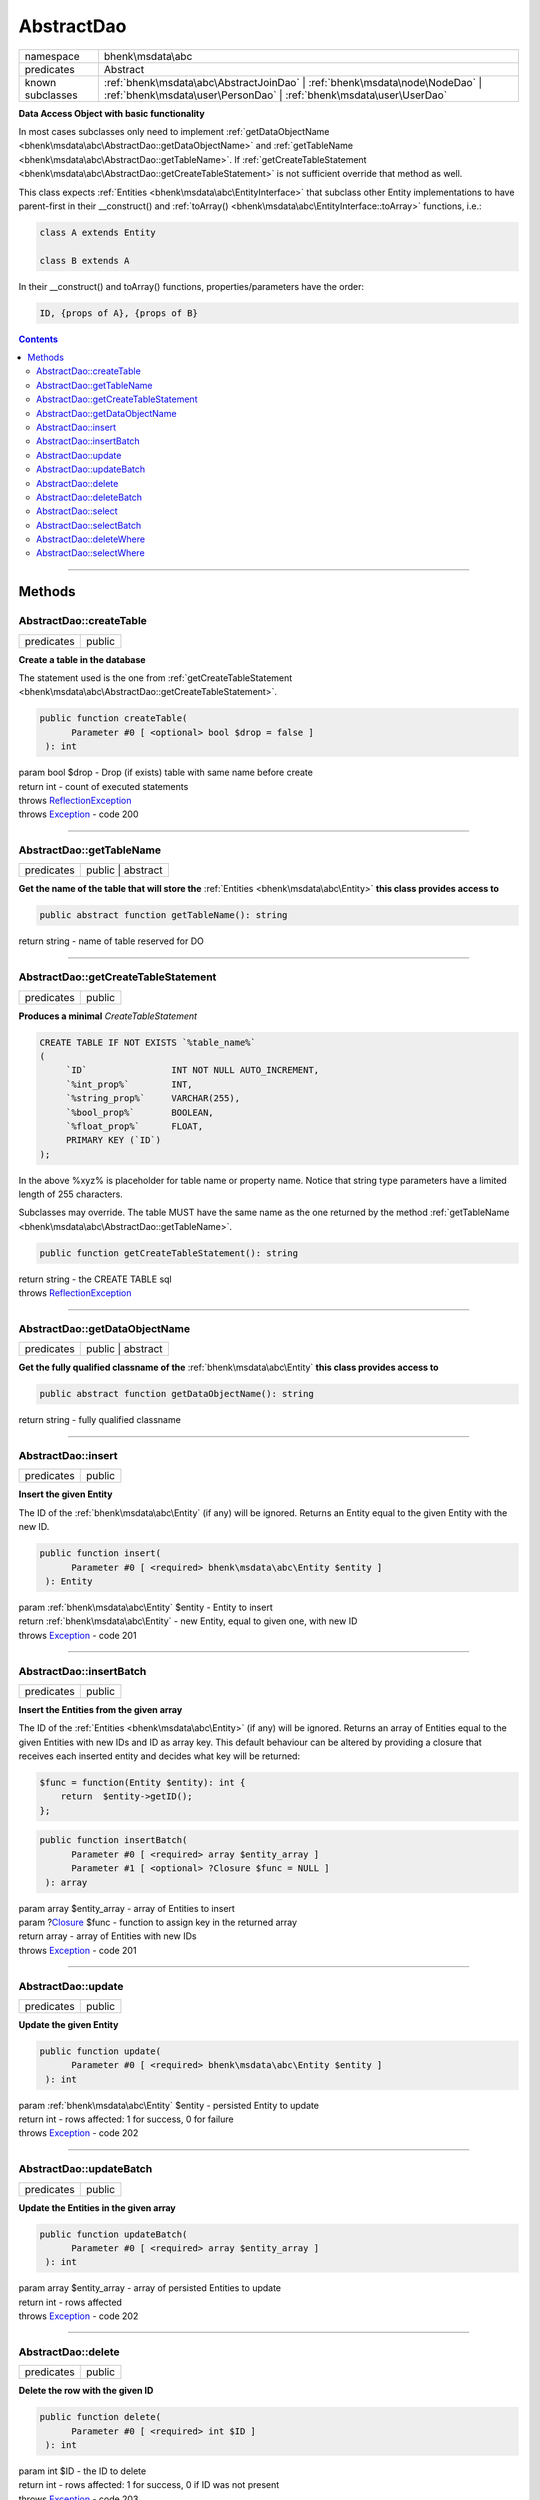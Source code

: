 .. required styles !!
.. raw:: html

    <style> .block {color:lightgrey; font-size: 0.6em; display: block; align-items: center; background-color:black; width:8em; height:8em;padding-left:7px;} </style>
    <style> .tag0 {color:grey; font-size: 0.9em; font-family: "Courier New", monospace;} </style>
    <style> .tag3 {color:grey; font-size: 0.9em; display: inline-block; width:3.1ch; font-family: "Courier New", monospace;} </style>
    <style> .tag4 {color:grey; font-size: 0.9em; display: inline-block; width:4.1ch; font-family: "Courier New", monospace;} </style>
    <style> .tag5 {color:grey; font-size: 0.9em; display: inline-block; width:5.1ch; font-family: "Courier New", monospace;} </style>
    <style> .tag6 {color:grey; font-size: 0.9em; display: inline-block; width:6.1ch; font-family: "Courier New", monospace;} </style>
    <style> .tag7 {color:grey; font-size: 0.9em; display: inline-block; width:7.1ch; font-family: "Courier New", monospace;} </style>
    <style> .tag8 {color:grey; font-size: 0.9em; display: inline-block; width:8.1ch; font-family: "Courier New", monospace;} </style>
    <style> .tag9 {color:grey; font-size: 0.9em; display: inline-block; width:9.1ch; font-family: "Courier New", monospace;} </style>
    <style> .tag10 {color:grey; font-size: 0.9em; display: inline-block; width:10.1ch; font-family: "Courier New", monospace;} </style>
    <style> .tag11 {color:grey; font-size: 0.9em; display: inline-block; width:11.1ch; font-family: "Courier New", monospace;} </style>
    <style> .tag12 {color:grey; font-size: 0.9em; display: inline-block; width:12.1ch; font-family: "Courier New", monospace;} </style>
    <style> .tagsign {color:grey; font-size: 0.9em; display: inline-block; width:3.2em;} </style>
    <style> .param {color:#005858; background-color:#F8F8F8; font-size: 0.8em; border:1px solid #D0D0D0;padding-left: 5px; padding-right: 5px;} </style>
    <style> .tech {color:#005858; background-color:#F8F8F8; font-size: 0.9em; border:1px solid #D0D0D0;padding-left: 5px; padding-right: 5px;} </style>

.. end required styles

.. required roles !!
.. role:: block
.. role:: tag0
.. role:: tag3
.. role:: tag4
.. role:: tag5
.. role:: tag6
.. role:: tag7
.. role:: tag8
.. role:: tag9
.. role:: tag10
.. role:: tag11
.. role:: tag12
.. role:: tagsign
.. role:: param
.. role:: tech

.. end required roles

.. _bhenk\msdata\abc\AbstractDao:

AbstractDao
===========

.. table::
   :widths: auto
   :align: left

   ================ ================================================================================================================================================== 
   namespace        bhenk\\msdata\\abc                                                                                                                                 
   predicates       Abstract                                                                                                                                           
   known subclasses :ref:`bhenk\msdata\abc\AbstractJoinDao` | :ref:`bhenk\msdata\node\NodeDao` | :ref:`bhenk\msdata\user\PersonDao` | :ref:`bhenk\msdata\user\UserDao` 
   ================ ================================================================================================================================================== 


**Data Access Object with basic functionality**


In most cases subclasses only need to implement :ref:`getDataObjectName <bhenk\msdata\abc\AbstractDao::getDataObjectName>` and
:ref:`getTableName <bhenk\msdata\abc\AbstractDao::getTableName>`. If
:ref:`getCreateTableStatement <bhenk\msdata\abc\AbstractDao::getCreateTableStatement>` is not sufficient
override that method as well.

This class expects :ref:`Entities <bhenk\msdata\abc\EntityInterface>` that subclass other Entity implementations to have
parent-first in their :tech:`__construct()` and :ref:`toArray() <bhenk\msdata\abc\EntityInterface::toArray>` functions, i.e.:

..  code-block::

   class A extends Entity
   
   class B extends A


In their :tech:`__construct()` and :tech:`toArray()` functions, properties/parameters have the order:

..  code-block::

   ID, {props of A}, {props of B}




.. contents::


----


.. _bhenk\msdata\abc\AbstractDao::Methods:

Methods
+++++++


.. _bhenk\msdata\abc\AbstractDao::createTable:

AbstractDao::createTable
------------------------

.. table::
   :widths: auto
   :align: left

   ========== ====== 
   predicates public 
   ========== ====== 


**Create a table in the database**


The statement used is the one from :ref:`getCreateTableStatement <bhenk\msdata\abc\AbstractDao::getCreateTableStatement>`.



.. code-block:: php

   public function createTable(
         Parameter #0 [ <optional> bool $drop = false ]
    ): int


| :tag6:`param` bool :param:`$drop` - Drop (if exists) table with same name before create
| :tag6:`return` int  - count of executed statements
| :tag6:`throws` `ReflectionException <https://www.php.net/manual/en/class.reflectionexception.php>`_
| :tag6:`throws` `Exception <https://www.php.net/manual/en/class.exception.php>`_  - code 200


----


.. _bhenk\msdata\abc\AbstractDao::getTableName:

AbstractDao::getTableName
-------------------------

.. table::
   :widths: auto
   :align: left

   ========== ================= 
   predicates public | abstract 
   ========== ================= 


**Get the name of the table that will store the** :ref:`Entities <bhenk\msdata\abc\Entity>` **this class provides access to**


.. code-block:: php

   public abstract function getTableName(): string


| :tag6:`return` string  - name of table reserved for DO


----


.. _bhenk\msdata\abc\AbstractDao::getCreateTableStatement:

AbstractDao::getCreateTableStatement
------------------------------------

.. table::
   :widths: auto
   :align: left

   ========== ====== 
   predicates public 
   ========== ====== 


**Produces a minimal** *CreateTableStatement*




..  code-block::

   CREATE TABLE IF NOT EXISTS `%table_name%`
   (
        `ID`                INT NOT NULL AUTO_INCREMENT,
        `%int_prop%`        INT,
        `%string_prop%`     VARCHAR(255),
        `%bool_prop%`       BOOLEAN,
        `%float_prop%`      FLOAT,
        PRIMARY KEY (`ID`)
   );


In the above :tech:`%xyz%` is placeholder for table name or property name. Notice that string type
parameters have a limited length of 255 characters.

Subclasses may override. The table MUST have the same name as the one returned by the method
:ref:`getTableName <bhenk\msdata\abc\AbstractDao::getTableName>`.



.. code-block:: php

   public function getCreateTableStatement(): string


| :tag6:`return` string  - the :tech:`CREATE TABLE` sql
| :tag6:`throws` `ReflectionException <https://www.php.net/manual/en/class.reflectionexception.php>`_


----


.. _bhenk\msdata\abc\AbstractDao::getDataObjectName:

AbstractDao::getDataObjectName
------------------------------

.. table::
   :widths: auto
   :align: left

   ========== ================= 
   predicates public | abstract 
   ========== ================= 


**Get the fully qualified classname of the** :ref:`bhenk\msdata\abc\Entity` **this class provides access to**


.. code-block:: php

   public abstract function getDataObjectName(): string


| :tag6:`return` string  - fully qualified classname


----


.. _bhenk\msdata\abc\AbstractDao::insert:

AbstractDao::insert
-------------------

.. table::
   :widths: auto
   :align: left

   ========== ====== 
   predicates public 
   ========== ====== 


**Insert the given Entity**


The :tech:`ID` of the :ref:`bhenk\msdata\abc\Entity` (if any) will be ignored. Returns an Entity equal to the
given Entity with the new :tech:`ID`.



.. code-block:: php

   public function insert(
         Parameter #0 [ <required> bhenk\msdata\abc\Entity $entity ]
    ): Entity


| :tag6:`param` :ref:`bhenk\msdata\abc\Entity` :param:`$entity` - Entity to insert
| :tag6:`return` :ref:`bhenk\msdata\abc\Entity`  - new Entity, equal to given one, with new :tech:`ID`
| :tag6:`throws` `Exception <https://www.php.net/manual/en/class.exception.php>`_  - code 201


----


.. _bhenk\msdata\abc\AbstractDao::insertBatch:

AbstractDao::insertBatch
------------------------

.. table::
   :widths: auto
   :align: left

   ========== ====== 
   predicates public 
   ========== ====== 


**Insert the Entities from the given array**


The :tech:`ID` of the :ref:`Entities <bhenk\msdata\abc\Entity>` (if any) will be ignored. Returns an array of
Entities equal to the
given Entities with new :tech:`ID`\ s and ID as array key. This default behaviour can be altered by
providing a closure that receives each inserted entity and decides what key will be returned:

..  code-block::

   $func = function(Entity $entity): int {
       return  $entity->getID();
   };





.. code-block:: php

   public function insertBatch(
         Parameter #0 [ <required> array $entity_array ]
         Parameter #1 [ <optional> ?Closure $func = NULL ]
    ): array


| :tag6:`param` array :param:`$entity_array` - array of Entities to insert
| :tag6:`param` ?\ `Closure <https://www.php.net/manual/en/class.closure.php>`_ :param:`$func` - function to assign key in the returned array
| :tag6:`return` array  - array of Entities with new :tech:`ID`\ s
| :tag6:`throws` `Exception <https://www.php.net/manual/en/class.exception.php>`_  - code 201


----


.. _bhenk\msdata\abc\AbstractDao::update:

AbstractDao::update
-------------------

.. table::
   :widths: auto
   :align: left

   ========== ====== 
   predicates public 
   ========== ====== 


**Update the given Entity**


.. code-block:: php

   public function update(
         Parameter #0 [ <required> bhenk\msdata\abc\Entity $entity ]
    ): int


| :tag6:`param` :ref:`bhenk\msdata\abc\Entity` :param:`$entity` - persisted Entity to update
| :tag6:`return` int  - rows affected: 1 for success, 0 for failure
| :tag6:`throws` `Exception <https://www.php.net/manual/en/class.exception.php>`_  - code 202


----


.. _bhenk\msdata\abc\AbstractDao::updateBatch:

AbstractDao::updateBatch
------------------------

.. table::
   :widths: auto
   :align: left

   ========== ====== 
   predicates public 
   ========== ====== 


**Update the Entities in the given array**


.. code-block:: php

   public function updateBatch(
         Parameter #0 [ <required> array $entity_array ]
    ): int


| :tag6:`param` array :param:`$entity_array` - array of persisted Entities to update
| :tag6:`return` int  - rows affected
| :tag6:`throws` `Exception <https://www.php.net/manual/en/class.exception.php>`_  - code 202


----


.. _bhenk\msdata\abc\AbstractDao::delete:

AbstractDao::delete
-------------------

.. table::
   :widths: auto
   :align: left

   ========== ====== 
   predicates public 
   ========== ====== 


**Delete the row with the given ID**


.. code-block:: php

   public function delete(
         Parameter #0 [ <required> int $ID ]
    ): int


| :tag6:`param` int :param:`$ID` - the :tech:`ID` to delete
| :tag6:`return` int  - rows affected: 1 for success, 0 if :tech:`ID` was not present
| :tag6:`throws` `Exception <https://www.php.net/manual/en/class.exception.php>`_  - code 203


----


.. _bhenk\msdata\abc\AbstractDao::deleteBatch:

AbstractDao::deleteBatch
------------------------

.. table::
   :widths: auto
   :align: left

   ========== ====== 
   predicates public 
   ========== ====== 


**Delete rows with the given IDs**


.. code-block:: php

   public function deleteBatch(
         Parameter #0 [ <required> array $ids ]
    ): int


| :tag6:`param` array :param:`$ids` - array with IDs of persisted entities
| :tag6:`return` int  - affected rows
| :tag6:`throws` `Exception <https://www.php.net/manual/en/class.exception.php>`_  - code 203


----


.. _bhenk\msdata\abc\AbstractDao::select:

AbstractDao::select
-------------------

.. table::
   :widths: auto
   :align: left

   ========== ====== 
   predicates public 
   ========== ====== 


**Fetch the Entity with the given ID**


.. code-block:: php

   public function select(
         Parameter #0 [ <required> int $ID ]
    ): ?Entity


| :tag6:`param` int :param:`$ID` - the :tech:`ID` to fetch
| :tag6:`return` ?\ :ref:`bhenk\msdata\abc\Entity`  - Entity with given :tech:`ID` or *null* if not present
| :tag6:`throws` `Exception <https://www.php.net/manual/en/class.exception.php>`_  - code 204


----


.. _bhenk\msdata\abc\AbstractDao::selectBatch:

AbstractDao::selectBatch
------------------------

.. table::
   :widths: auto
   :align: left

   ========== ====== 
   predicates public 
   ========== ====== 


**Select Entities with the given IDs**


The returned Entity[] array has Entity IDs as keys.



.. code-block:: php

   public function selectBatch(
         Parameter #0 [ <required> array $ids ]
    ): array


| :tag6:`param` array :param:`$ids` - array of IDs of persisted Entities
| :tag6:`return` array  - array of Entities or empty array if none found
| :tag6:`throws` `Exception <https://www.php.net/manual/en/class.exception.php>`_  - code 204


----


.. _bhenk\msdata\abc\AbstractDao::deleteWhere:

AbstractDao::deleteWhere
------------------------

.. table::
   :widths: auto
   :align: left

   ========== ====== 
   predicates public 
   ========== ====== 


**Delete Entity rows with a** *where-clause*



..  code-block::

   DELETE FROM %table_name% WHERE %expression%





.. code-block:: php

   public function deleteWhere(
         Parameter #0 [ <required> string $where_clause ]
    ): int


| :tag6:`param` string :param:`$where_clause` - expression
| :tag6:`return` int  - rows affected
| :tag6:`throws` `Exception <https://www.php.net/manual/en/class.exception.php>`_  - code 203


----


.. _bhenk\msdata\abc\AbstractDao::selectWhere:

AbstractDao::selectWhere
------------------------

.. table::
   :widths: auto
   :align: left

   ========== ====== 
   predicates public 
   ========== ====== 


**Select Entities with a** *where-clause*



..  code-block::

   SELECT FROM %table_name% WHERE %expression% LIMIT %offset%, %limit%;


The optional :tagsign:`param` :tech:`$func` receives selected Entities and can decide what key
the Entity will have in the returned Entity[] array.
Default: the returned Entity[] array has Entity IDs as keys.

..  code-block::

   $func = function(Entity $entity): int {
       return  $entity->getID();
   };





.. code-block:: php

   public function selectWhere(
         Parameter #0 [ <required> string $where_clause ]
         Parameter #1 [ <optional> int $offset = 0 ]
         Parameter #2 [ <optional> int $limit = bhenk\msdata\abc\PHP_INT_MAX ]
         Parameter #3 [ <optional> ?Closure $func = NULL ]
    ): array


| :tag6:`param` string :param:`$where_clause` - expression
| :tag6:`param` int :param:`$offset` - offset of the first row to return
| :tag6:`param` int :param:`$limit` - the maximum number of rows to return
| :tag6:`param` ?\ `Closure <https://www.php.net/manual/en/class.closure.php>`_ :param:`$func` - if given decides which keys the returned array will have
| :tag6:`return` array  - array of Entities or empty array if none found
| :tag6:`throws` `Exception <https://www.php.net/manual/en/class.exception.php>`_  - code 204


----

:block:`Sat, 15 Apr 2023 09:22:28 +0000` 

